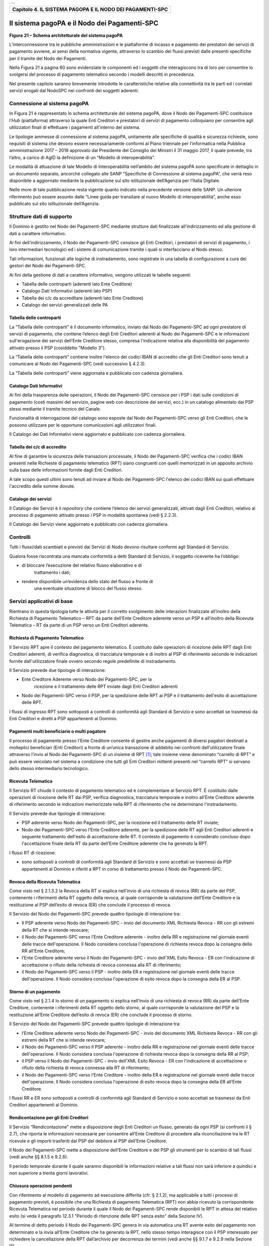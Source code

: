 +-----------------------------------------------------------------------+
| |AGID_logo_carta_intestata-02.png|                                    |
+-----------------------------------------------------------------------+

+---------------------------------------------------------------+
| **Capitolo 4. IL SISTEMA PAGOPA E IL NODO DEI PAGAMENTI-SPC** |
+---------------------------------------------------------------+

Il sistema pagoPA e il Nodo dei Pagamenti-SPC
=============================================

|image1|

**Figura** **21 – Schema architetturale del sistema pagoPA**

L’interconnessione tra le pubbliche amministrazioni e le piattaforme di
incasso e pagamento dei prestatori dei servizi di pagamento avviene, ai
sensi della normativa vigente, attraverso lo scambio dei flussi previsti
dalle presenti specifiche per il tramite del Nodo dei Pagamenti.

Nella Figura 21 a pagina 60 sono evidenziate le componenti ed i soggetti
che interagiscono tra di loro per consentire lo svolgersi del processo
di pagamento telematico secondo i modelli descritti in precedenza.

Nel presente capitolo saranno brevemente introdotte le caratteristiche
relative alla connettività tra le parti ed i correlati servizi erogati
dal NodoSPC nei confronti dei soggetti aderenti.

Connessione al sistema pagoPA
-----------------------------
.. _Connessione al sistema pagoPA:

In Figura 21 è rappresentato lo schema architetturale del sistema
pagoPA, dove il Nodo dei Pagamenti-SPC costituisce l’*Hub*
(piattaforma) attraverso la quale Enti Creditori e prestatori di servizi
di pagamento colloquiano per consentire agli utilizzatori finali di
effettuare i pagamenti all'interno del sistema.

Le tipologie ammesse di connessione al sistema pagoPA, unitamente alle
specifiche di qualità e sicurezza richieste, sono requisiti di sistema
che devono essere necessariamente conformi al Piano triennale per
l’informatica nella Pubblica amministrazione 2017 – 2019 approvato dal
Presidente del Consiglio dei Ministri il 31 maggio 2017, il quale
prevede, tra l’altro, a carico di AgID la definizione di un “Modello di
interoperabilità”.

Le modalità di attuazione di tale Modello di Interoperabilità
nell’ambito del sistema pagoPA sono specificate in dettaglio in un
documento separato, ancorché collegato alle SANP “Specifiche di
Connessione al sistema pagoPA”, che verrà reso disponibile a aggiornato
mediante la pubblicazione sul sito istituzionale dell’Agenzia per
l’Italia Digitale.

Nelle more di tale pubblicazione resta vigente quanto indicato nella
precedente versione delle SANP. Un ulteriore riferimento può essere
assunto dalle “Linee guida per transitare al nuovo Modello di
interoperabilità”, anche esso pubblicato sul sito istituzionale
dell’Agenzia.

Strutture dati di supporto
--------------------------
.. _Strutture dati di supporto:

Il Dominio è gestito nel Nodo dei Pagamenti-SPC mediante strutture dati
finalizzate all’indirizzamento ed alla gestione di dati a carattere
informativo.

Ai fini dell’indirizzamento, il Nodo dei Pagamenti-SPC censisce gli Enti
Creditori, i prestatori di servizi di pagamento, i loro intermediari
tecnologici ed i sistemi di comunicazione tramite i quali si
interfacciano al Nodo stesso.

Tali informazioni, funzionali alle logiche di instradamento, sono
registrate in una tabella di configurazione a cura dei gestori del Nodo
dei Pagamenti-SPC.

Ai fini della gestione di dati a carattere informativo, vengono
utilizzati le tabelle seguenti:

-  Tabella delle controparti (aderenti lato Ente Creditore)

-  Catalogo Dati Informativi (aderenti lato PSP)

-  Tabella dei c/c da accreditare (aderenti lato Ente Creditore)

-  Catalogo dei servizi generalizzati delle PA

Tabella delle controparti
~~~~~~~~~~~~~~~~~~~~~~~~~
.. _Tabella delle controparti:

La “Tabella delle controparti” è il documento informatico, inviato dal
Nodo dei Pagamenti-SPC ad ogni prestatore di servizi di pagamento, che
contiene l’elenco degli Enti Creditori aderenti al Nodo dei
Pagamenti-SPC e le informazioni sull'erogazione dei servizi dell’Ente
Creditore stesso, compresa l'indicazione relativa alla disponibilità del
pagamento attivato presso il PSP (cosiddetto "Modello 3").

La “Tabella delle controparti” contiene inoltre l'elenco dei codici IBAN
di accredito che gli Enti Creditori sono tenuti a comunicare al Nodo dei
Pagamenti-SPC (vedi successivo § 4.2.3).

La “Tabella delle controparti” viene aggiornata e pubblicata con cadenza
giornaliera.

Catalogo Dati Informativi
~~~~~~~~~~~~~~~~~~~~~~~~~
.. _Catalogo Dati Informativi:

Ai fini della trasparenza delle operazioni, il Nodo dei Pagamenti-SPC
censisce per i PSP i dati sulle condizioni di pagamento (costi massimi
del servizio, pagine web con descrizione dei servizi, ecc.) in un
catalogo alimentato dai PSP stessi mediante il tramite tecnico del
Canale.

Funzionalità di interrogazione del catalogo sono esposte dal Nodo dei
Pagamenti-SPC verso gli Enti Creditori, che le possono utilizzare per le
opportune comunicazioni agli utilizzatori finali.

Il Catalogo dei Dati Informativi viene aggiornato e pubblicato con
cadenza giornaliera.

Tabella dei c/c di accredito
~~~~~~~~~~~~~~~~~~~~~~~~~~~~
.. _Tabella dei c/c di accredito:

Al fine di garantire la sicurezza delle transazioni processate, il Nodo
dei Pagamenti-SPC verifica che i codici IBAN presenti nelle Richieste di
pagamento telematico (RPT) siano congruenti con quelli memorizzati in un
apposito archivio sulla base delle informazioni fornite dagli Enti
Creditori.

A tale scopo questi ultimi sono tenuti ad inviare al Nodo dei
Pagamenti-SPC l'elenco dei codici IBAN sui quali effettuare l'accredito
delle somme dovute.

Catalogo dei servizi
~~~~~~~~~~~~~~~~~~~~
.. _Catalogo dei servizi:

Il Catalogo dei Servizi è il *repository* che contiene l’elenco dei
servizi generalizzati, attivati dagli Enti Creditori, relativo al
processo di pagamento attivato presso i PSP in modalità spontanea (vedi
§ 2.2.3).

Il Catalogo dei Servizi viene aggiornato e pubblicato con cadenza
giornaliera.

Controlli
---------
.. _Controlli:

Tutti i flussi/dati scambiati e previsti dai Servizi di Nodo devono
risultare conformi agli Standard di Servizio.

Qualora fosse riscontrata una mancata conformità a detti Standard di
Servizio, il soggetto ricevente ha l’obbligo:

-  di bloccare l’esecuzione del relativo flusso elaborativo e di
       trattamento i dati;

-  rendere disponibile un’evidenza dello stato del flusso a fronte di
       una eventuale situazione di blocco del flusso stesso.

Servizi applicativi di base
---------------------------
.. _Servizi applicativi di base:

Rientrano in questa tipologia tutte le attività per il corretto
svolgimento delle interazioni finalizzate all’inoltro della Richiesta di
Pagamento Telematico – RPT da parte dell’Ente Creditore aderente verso
un PSP e all’inoltro della Ricevuta Telematica – RT da parte di un PSP
verso un Enti Creditori aderente.

Richiesta di Pagamento Telematico
~~~~~~~~~~~~~~~~~~~~~~~~~~~~~~~~~
.. _Richiesta di Pagamento Telematico:

Il Servizio RPT apre il contesto del pagamento telematico. È costituito
dalle operazioni di ricezione delle RPT dagli Enti Creditori aderenti,
di verifica diagnostica, di tracciatura temporale e di inoltro al PSP di
riferimento secondo le indicazioni fornite dall'utilizzatore finale
ovvero secondo regole predefinite di instradamento.

Il Servizio prevede due tipologie di interazione:

-  Ente Creditore Aderente verso Nodo dei Pagamenti-SPC, per la
       ricezione e il trattamento delle RPT inviate dagli Enti Creditori
       aderenti

-  Nodo dei Pagamenti-SPC verso il PSP, per la spedizione delle RPT ai
   PSP e il trattamento dell'esito di accettazione delle RPT.

I flussi di ingresso RPT sono sottoposti a controlli di conformità agli
Standard di Servizio e sono accettati se trasmessi da Enti Creditori e
diretti a PSP appartenenti al Dominio.

Pagamenti multi beneficiario o multi pagatore
~~~~~~~~~~~~~~~~~~~~~~~~~~~~~~~~~~~~~~~~~~~~~
.. _Pagamenti multi beneficiario o multi pagatore:

Il processo di pagamento presso l'Ente Creditore consente di gestire
anche pagamenti di diversi pagatori destinati a molteplici beneficiari
(Enti Creditori) a fronte di un’unica transazione di addebito nei
confronti dell’utilizzatore finale attraverso l’invio al Nodo dei
Pagamenti-SPC di un insieme di RPT [1]_; tale insieme viene denominato
“carrello di RPT” e può essere veicolato nel sistema a condizione che
tutti gli Enti Creditori mittenti presenti nel “carrello RPT” si servano
dello stesso intermediario tecnologico.

Ricevuta Telematica
~~~~~~~~~~~~~~~~~~~
.. _Ricevuta Telematica:

Il Servizio RT chiude il contesto di pagamento telematico ed è
complementare al Servizio RPT. È costituito dalle operazioni di
ricezione delle RT dai PSP, verifica diagnostica, tracciatura temporale
e inoltro all’Ente Creditore aderente di riferimento secondo le
indicazioni memorizzate nella RPT di riferimento che ne determinano
l'instradamento.

Il Servizio prevede due tipologie di interazione:

-  PSP aderente verso Nodo dei Pagamenti-SPC, per la ricezione ed il
   trattamento delle RT inviate;

-  Nodo dei Pagamenti-SPC verso l’Ente Creditore aderente, per la
   spedizione delle RT agli Enti Creditori aderenti e seguente
   trattamento dell'esito di accettazione delle RT. Il contesto di
   pagamento è considerato concluso dopo l'accettazione finale della RT
   da parte dell’Ente Creditore aderente che ha generato la RPT.

I flussi RT di ricezione:

-  sono sottoposti a controlli di conformità agli Standard di Servizio e
   sono accettati se trasmessi da PSP appartenenti al Dominio e riferiti
   a RPT in corso di trattamento presso il Nodo dei Pagamenti-SPC.

Revoca della Ricevuta Telematica
~~~~~~~~~~~~~~~~~~~~~~~~~~~~~~~~
.. _Revoca della Ricevuta Telematica:

Come visto nel § 2.1.3.2 la Revoca della RT si esplica nell’invio di una
richiesta di revoca (RR) da parte del PSP, contenente i riferimenti
della RT oggetto della revoca, al quale corrisponde la valutazione
dell’Ente Creditore e la restituzione al PSP dell’esito di revoca (ER)
che conclude il processo di revoca.

Il Servizio del Nodo dei Pagamenti-SPC prevede quattro tipologie di
interazione tra:

-  Il PSP aderente verso Nodo dei Pagamenti-SPC - invio del documento
   XML Richiesta Revoca - RR con gli estremi della RT che si intende
   revocare;

-  il Nodo dei Pagamenti-SPC verso l’Ente Creditore aderente - inoltro
   della RR e registrazione nel giornale eventi delle tracce
   dell'operazione. Il Nodo considera conclusa l'operazione di richiesta
   revoca dopo la consegna della RR all’Ente Creditore;

-  l’Ente Creditore aderente verso il Nodo dei Pagamenti-SPC - invio
   dell'XML Esito Revoca - ER con l'indicazione di accettazione o
   rifiuto della richiesta di revoca connessa alla RT di riferimento;

-  il Nodo dei Pagamenti-SPC verso il PSP - inoltro della ER e
   registrazione nel giornale eventi delle tracce dell'operazione. Il
   Nodo considera conclusa l'operazione di esito revoca dopo la consegna
   della ER al PSP.

Storno di un pagamento
~~~~~~~~~~~~~~~~~~~~~~
.. _Storno di un pagamento:

Come visto nel § 2.1.4 lo storno di un pagamento si esplica nell’invio
di una richiesta di revoca (RR) da parte dell’Ente Creditore, contenente
i riferimenti della RT oggetto dello storno, al quale corrisponde la
valutazione del PSP e la restituzione all’Ente Creditore dell’esito di
revoca (ER) che conclude il processo di storno.

Il Servizio del Nodo dei Pagamenti-SPC prevede quattro tipologie di
interazione tra:

-  l’Ente Creditore aderente verso Nodo dei Pagamenti-SPC - invio del
   documento XML Richiesta Revoca - RR con gli estremi della RT che si
   intende revocare;

-  il Nodo dei Pagamenti-SPC verso Il PSP aderente - inoltro della RR e
   registrazione nel giornale eventi delle tracce dell'operazione. Il
   Nodo considera conclusa l'operazione di richiesta revoca dopo la
   consegna della RR al PSP;

-  il PSP verso il Nodo dei Pagamenti-SPC - invio dell'XML Esito Revoca
   - ER con l'indicazione di accettazione o rifiuto della richiesta di
   revoca connessa alla RT di riferimento;

-  il Nodo dei Pagamenti-SPC verso l’Ente Creditore - inoltro della ER e
   registrazione nel giornale eventi delle tracce dell'operazione. Il
   Nodo considera conclusa l'operazione di esito revoca dopo la consegna
   della ER all’Ente Creditore.

I flussi RR e ER sono sottoposti a controlli di conformità agli Standard
di Servizio e sono accettati se trasmessi da Enti Creditori appartenenti
al Dominio.

Rendicontazione per gli Enti Creditori
~~~~~~~~~~~~~~~~~~~~~~~~~~~~~~~~~~~~~~
.. _Rendicontazione per gli Enti Creditori:

Il Servizio “Rendicontazione” mette a disposizione degli Enti Creditori
un flusso, generato da ogni PSP (si confronti il § 2.7), che riporta le
informazioni necessarie per consentire all’Ente Creditore di procedere
alla riconciliazione tra le RT ricevute e gli importi trasferiti dal PSP
del debitore al PSP dell’Ente Creditore.

Il Nodo dei Pagamenti-SPC mette a disposizione dell’Ente Creditore e del
PSP gli strumenti per lo scambio di tali flussi (vedi anche §§ 8.1.5 e
9.2.6).

Il periodo temporale durante il quale saranno disponibili le
informazioni relative a tali flussi non sarà inferiore a quindici e non
superiore a trenta giorni lavorativi.

Chiusura operazioni pendenti
~~~~~~~~~~~~~~~~~~~~~~~~~~~~
.. _Chiusura operazioni pendenti:

Con riferimento al modello di pagamento ad esecuzione differita (cfr. §
2.1.2), ma applicabile a tutti i processi di pagamento previsti, è
possibile che una Richiesta di pagamento Telematica (RPT) non abbia
ricevuto la corrispondente Ricevuta Telematica nel periodo durante il
quale il Nodo dei Pagamenti-SPC rende disponibili le RPT in attesa del
relativo esito (si veda il paragrafo 12.3.1 "Periodo di ritenzione delle
RPT senza esito" della Sezione IV).

Al termine di detto periodo il Nodo dei Pagamenti-SPC genera in via
automatica una RT avente esito del pagamento non determinato e la invia
all’Ente Creditore che ha generato la RPT, nello stesso tempo
interagisce con il PSP interessato per richiedere la cancellazione della
RPT dall’archivio per decorrenza dei termini (vedi anche §§ 9.1.7 e
9.2.9 nella Sezione III).

Modalità Unica d'Interazione - MUI
~~~~~~~~~~~~~~~~~~~~~~~~~~~~~~~~~~
.. _Modalità Unica d'Interazione - MUI:

In relazione ai diversi modelli di processo sopra descritti, il Servizio
MUI del Nodo dei Pagamenti-SPC, che non ha interfacce verso i soggetti
aderenti, svolge la funzione di normalizzazione del colloquio tra Ente
Creditore aderente e PSP, svincolando i criteri specifici d'interazione
rispetto ad ogni PSP e rendendo questa differenze trasparenti all’Ente
Creditore.

In particolare, MUI normalizza i flussi operativi per realizzare il
processo di pagamento attuato presso il Portale di Pagamento del PSP
appositamente predisposto dal PSP stesso (cfr. anche §2.2).

Accentramento della scelta del PSP
~~~~~~~~~~~~~~~~~~~~~~~~~~~~~~~~~~
.. _Accentramento della scelta del PSP:

Il Nodo dei Pagamenti-SPC mette a disposizione degli Enti Creditori
apposite pagine esposte su internet che realizzano le funzionalità WISP
raggiungendo lo scopo di consentire all'utilizzatore finale di scegliere
il servizio di pagamento che più si addice alle proprie esigenze e
consente di standardizzare a livello nazionale la *user experience* dei
pagamenti verso la Pubblica Amministrazione.

Rendicontazione per l’Agenzia delle Entrate
~~~~~~~~~~~~~~~~~~~~~~~~~~~~~~~~~~~~~~~~~~~
.. _Rendicontazione per l’Agenzia delle Entrate:

Nell’ambito della gestione dell’acquisto della marca da bollo digitale,
una specifica funzione del Nodo dei Pagamenti-SPC provvederà
periodicamente ad inviare all’Agenzia delle entrate, per conto di tutti
gli Enti Creditori accreditati sul Nodo dei Pagamenti-SPC, il flusso di
rendicontazione previsto al punto 5.4 del Provvedimento del Direttore
dell’Agenzia delle Entrate del 19 settembre 2014.

Sincronizzazione con la componente di gestione SFTP
~~~~~~~~~~~~~~~~~~~~~~~~~~~~~~~~~~~~~~~~~~~~~~~~~~~
.. _Sincronizzazione con la componente di gestione SFTP:

Il Nodo dei Pagamenti-SPC mette a disposizione degli Enti Creditori e
dei PSP la possibilità di completare la ricezione e l'invio di flussi
massivi di informazioni, che oggi avviene attraverso modalità SOAP
sincrona (ad esempio: flussi di rendicontazione, totali di traffico,
ecc.), in modalità file transfer sicuro (SFTP).

**La funzione è al momento attiva solo per la ricezione dei flussi di**
**rendicontazione (vedi §** **5.3.5) da parte degli Enti Creditori.**

Servizi applicativi opzionali
-----------------------------
.. _Servizi applicativi opzionali:

Rientrano in questa tipologia tutte le funzioni che il Servizio mette a
disposizione dei soggetti appartenenti al Dominio e che possono da
questi essere utilizzate nell’ambito dello svolgimento delle proprie
attività.

Totali di traffico
~~~~~~~~~~~~~~~~~~
.. _Totali di traffico:

Il Servizio di Quadratura dei flussi di traffico mette a disposizione
dei soggetti appartenenti al Dominio che ne facciano richiesta, un
flusso periodico relativo a tutte le interazioni (RPT e RT) transitate
attraverso il Nodo dei Pagamenti-SPC e di stretta pertinenza del singolo
richiedente.

Il Nodo dei Pagamenti-SPC mette a disposizione dell’Ente Creditore e del
PSP gli strumenti per la ricezione di tali flussi (vedi §§ 8.1.5 e
9.2.11).

Il periodo temporale durante il quale saranno disponibili i flussi
relativi ai “Totali di Traffico” non potrà superare i 10 giorni di
calendario e sarà comunque pubblicato sul sito dell’Agenzia per l’Italia
Digitale.

Servizi operativi
-----------------
.. _Servizi operativi:

Sono classificati come Servizi Operativi tutte le attività propedeutiche
o a supporto dell’erogazione del Servizio.

Tavolo Operativo e gestione delle anomalie (*Incident*)
~~~~~~~~~~~~~~~~~~~~~~~~~~~~~~~~~~~~~~~~~~~~~~~~~~~~~~~
.. _Tavolo Operativo e gestione delle anomalie (*Incident*):

Il Servizio rende disponibile un Tavolo operativo di primo livello, il
quale:

-  costituisce il punto unico di contatto per ogni soggetto – Enti
   Creditori e PSP aderenti;

-  recepisce le richieste provenienti da Enti Creditori e PSP aderenti,
   ovvero rileva le segnalazioni di incidente riscontrate o supposte -
   proveniente dai citati soggetti utenti del Servizio, dal proprio
   sistema di monitoraggio o dal proprio personale aziendale;

-  registra e classifica le richieste/segnalazioni mediante *Trouble
   Ticketing* e dà inizio, per ognuna di queste, a tutte le attività
   necessarie all’identificazione della soluzione.

Qualora il primo livello operativo non sia in grado di fornire una
soluzione adeguata alle necessità, la richiesta è assegnata alle
strutture di supporto di secondo livello per la presa in carico della
richiesta medesima, l’individuazione del problema e la sua eventuale
risoluzione.

A seguito dell’analisi effettuata dal secondo livello, qualora emergesse
un problema nel software applicativo, è aperto un *Change Order* al
terzo livello di supporto per l’opportuno intervento correttivo.

Per l’accesso ai servizi del tavolo operativo si faccia riferimento al
sito dell’Agenzia.

Monitoring e controllo
~~~~~~~~~~~~~~~~~~~~~~
.. _Monitoring e controllo:

Il Servizio prevede la disponibilità di un sistema di tracciamento degli
eventi e di strumenti per controllo avanzamento/stati a disposizione dei
Tavoli Operativi di Enti Creditori e PSP aderenti.

È previsto un sistema di controllo focalizzato sulla verifica della
corretta applicazione degli Standard di Servizio (p.e. norme di
comportamento, livelli di servizio garantiti, ecc.) e dei processi che
da questi derivano.

A supporto del sistema di controllo, ogni componente del Servizio, per
ogni singolo evento rilevante dal punto di vista applicativo, effettua
una scrittura che ne tenga traccia nel registro degli eventi. L’insieme
di tali registrazioni costituisce il “Giornale degli Eventi”, il quale
riporta gli estremi degli eventi verificatisi così come indicato negli
Standard di Servizio.

Reporting
~~~~~~~~~
.. _Reporting:

Il Servizio rende disponibile la consultazione, l’analisi e
l’esportazione di:

-  dati e statistiche di tipo Amministrativo;

-  dati da Giornale degli Eventi;

-  statistiche sui flussi scambiati nell’ambito del Dominio, nel
       rispetto delle regole di riservatezza e competenza delle
       registrazioni.

Report “Commissioni a carico PA”
~~~~~~~~~~~~~~~~~~~~~~~~~~~~~~~~
.. _Report “Commissioni a carico PA”:

Premesso che le presenti linee guida hanno come presupposto le
disposizioni primarie in materia di pagamenti, si evidenzia che i PSP
abilitati sul Nodo dei Pagamenti-SPC operano in qualità di PSP del
pagatore e, pertanto, potranno richiedere le loro commissioni
esclusivamente all’utilizzatore finale, indipendentemente che
quest’ultimo si configuri quale cliente abituale o occasionale.

La pubblica amministrazione potrà essere chiamata al pagamento di
commissioni relative alle operazioni di pagamento in suo favore eseguite
attraverso il Nodo dei Pagamenti-SPC, se del caso, solo previo
convenzionamento del/i PSP attraverso CONSIP e/o le centrali di
committenza regionali.

In tale evenienza, nell’ambito del servizio di *reporting*, il sistema -
**quale terza parte fidata** - mette a disposizione di Enti Creditori e
PSP, ciascuno per le informazioni di propria competenza, un documento
contente l’elenco ed i relativi totali, per controparte, delle RPT
scambiate nel mese di riferimento che contengono un valore non nullo nel
dato commissioneCaricoPA presente nella struttura della RPT denominata
datiSingoloVersamento (vedi § 5.3.1 della Sezione II).

Per ogni coppia Ente Creditore / PSP sarà generata un elenco contenente
il dettaglio delle RPT che hanno dato luogo ad una RT recepita dal Nodo
dei Pagamenti-SPC (e non necessariamente inoltrata all’Ente Creditore).

In particolare, per ogni occorrenza della coppia formata da
datiSingoloVersamento della RPT + datiSingoloPagamento della RT (vedi §
della Sezione II), saranno fornite le seguenti informazioni:

-  codice IUV

-  data e ora RPT

-  data e ora RT

-  importo versamento (da RPT)

-  importo commissione a carico dell'Ente Creditore (da RPT)

-  importo commissione applicata dal PSP (da RT, se presente)

-  codice esito (da RT)

i relativi totali saranno forniti sia per le RT aventi esito positivo,
sia per quelle aventi esito negativo.

A richiesta, è possibile ricevere dette informazioni in modalità
elettronica e codificate all’interno di un file di testo in formato CSV
(*Comma-Separated Values*).

`Torna all'indice <../index.rst>`__

.. [1]
   Ogni Richiesta di Pagamento Telematico (RPT) consente pagamenti
   indirizzati ad un unico ente beneficiario.

.. |AGID_logo_carta_intestata-02.png| image:: ./myMediaFolder/media/image1.png
   :width: 5.90551in
   :height: 1.30277in
.. |image1| image:: ./myMediaFolder/media/image2.png
   :width: 5.51181in
   :height: 3.85849in
